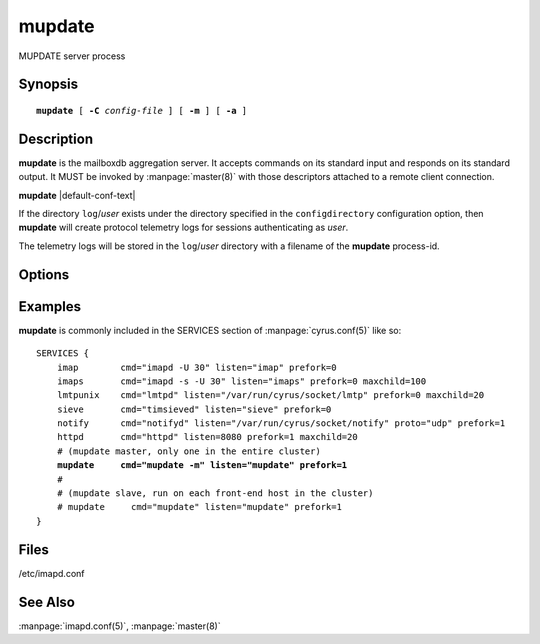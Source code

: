 .. _imap-admin-commands-mupdate:

===========
**mupdate**
===========

MUPDATE server process

Synopsis
========

.. parsed-literal::

    **mupdate** [ **-C** *config-file* ] [ **-m** ] [ **-a** ]

Description
===========

**mupdate** is the mailboxdb aggregation server.  It accepts commands 
on its standard input and responds on its standard output.  It MUST be 
invoked by :manpage:`master(8)` with those descriptors attached to a 
remote client connection.

**mupdate** |default-conf-text|

If the directory ``log``\/*user* exists under the directory specified in
the ``configdirectory`` configuration option, then **mupdate** will create
protocol telemetry logs for sessions authenticating as *user*.

The telemetry logs will be stored in the ``log``/\ *user* directory with
a filename of the **mupdate** process-id.

Options
=======

.. program:: mupdate

.. option:: -C config-file

    |cli-dash-c-text|

.. option:: -m

    Run as the MUPDATE master.  Default is to act as slave.

.. option:: -a

    [autoselect] Check ``mupdate_server`` setting in
    :manpage:`imapd.conf(5)` to see if this is the designated master
    server, and act as master if this is the case.  Otherwise act as
    slave.

Examples
========

**mupdate** is commonly included in the SERVICES section of
:manpage:`cyrus.conf(5)` like so:

.. parsed-literal::
    SERVICES {
        imap        cmd="imapd -U 30" listen="imap" prefork=0
        imaps       cmd="imapd -s -U 30" listen="imaps" prefork=0 maxchild=100
        lmtpunix    cmd="lmtpd" listen="/var/run/cyrus/socket/lmtp" prefork=0 maxchild=20
        sieve       cmd="timsieved" listen="sieve" prefork=0
        notify      cmd="notifyd" listen="/var/run/cyrus/socket/notify" proto="udp" prefork=1
        httpd       cmd="httpd" listen=8080 prefork=1 maxchild=20
        # (mupdate master, only one in the entire cluster)
        **mupdate     cmd="mupdate -m" listen="mupdate" prefork=1**
        #
        # (mupdate slave, run on each front-end host in the cluster)
        # mupdate     cmd="mupdate" listen="mupdate" prefork=1
    }

Files
=====

/etc/imapd.conf

See Also
========

:manpage:`imapd.conf(5)`,
:manpage:`master(8)`
